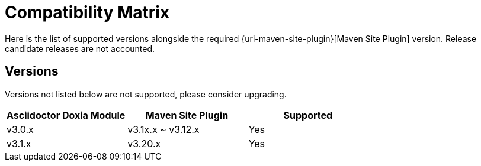 = Compatibility Matrix

Here is the list of supported versions alongside the required {uri-maven-site-plugin}[Maven Site Plugin] version.
Release candidate releases are not accounted.

== Versions

Versions not listed below are not supported, please consider upgrading.

|===
|Asciidoctor Doxia Module | Maven Site Plugin | Supported

|v3.0.x
|v3.1x.x ~ v3.12.x
|Yes

|v3.1.x
|v3.20.x
|Yes

|===
